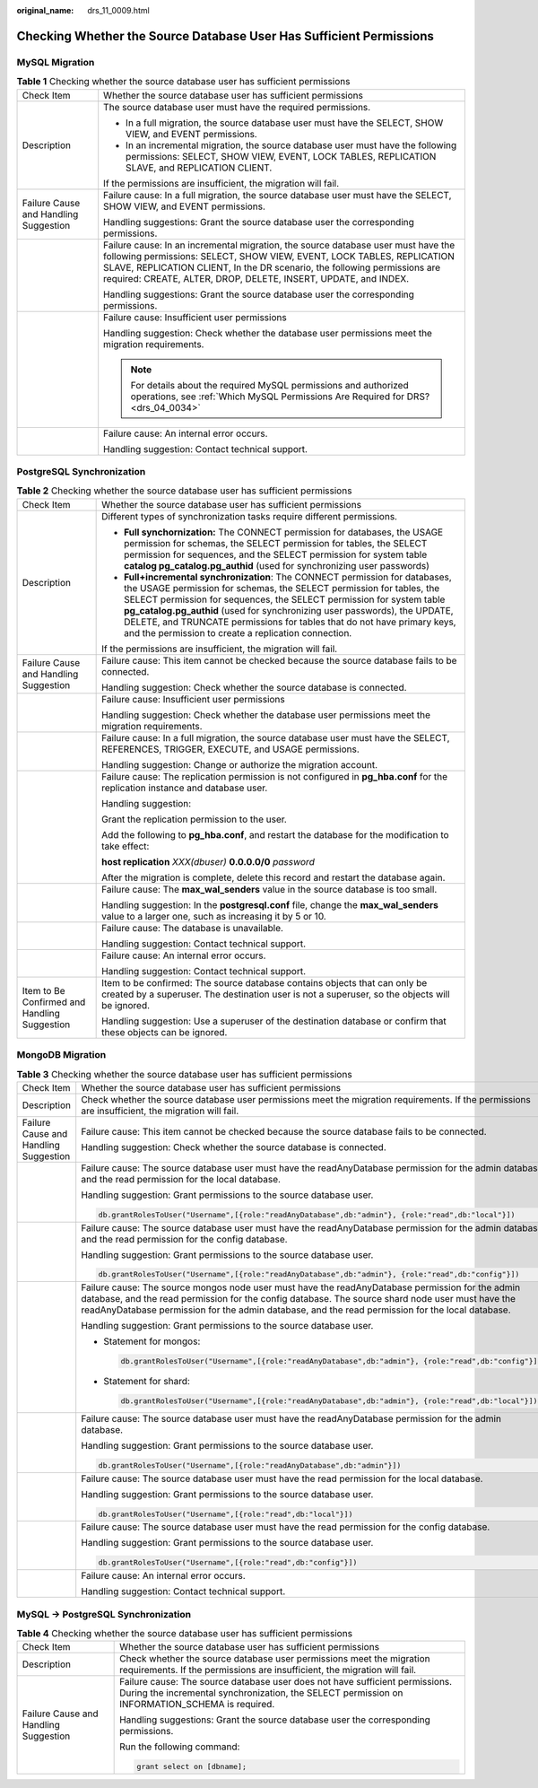 :original_name: drs_11_0009.html

.. _drs_11_0009:

Checking Whether the Source Database User Has Sufficient Permissions
====================================================================

MySQL Migration
---------------

.. table:: **Table 1** Checking whether the source database user has sufficient permissions

   +---------------------------------------+-------------------------------------------------------------------------------------------------------------------------------------------------------------------------------------------------------------------------------------------------------------------------------------------------------------+
   | Check Item                            | Whether the source database user has sufficient permissions                                                                                                                                                                                                                                                 |
   +---------------------------------------+-------------------------------------------------------------------------------------------------------------------------------------------------------------------------------------------------------------------------------------------------------------------------------------------------------------+
   | Description                           | The source database user must have the required permissions.                                                                                                                                                                                                                                                |
   |                                       |                                                                                                                                                                                                                                                                                                             |
   |                                       | -  In a full migration, the source database user must have the SELECT, SHOW VIEW, and EVENT permissions.                                                                                                                                                                                                    |
   |                                       | -  In an incremental migration, the source database user must have the following permissions: SELECT, SHOW VIEW, EVENT, LOCK TABLES, REPLICATION SLAVE, and REPLICATION CLIENT.                                                                                                                             |
   |                                       |                                                                                                                                                                                                                                                                                                             |
   |                                       | If the permissions are insufficient, the migration will fail.                                                                                                                                                                                                                                               |
   +---------------------------------------+-------------------------------------------------------------------------------------------------------------------------------------------------------------------------------------------------------------------------------------------------------------------------------------------------------------+
   | Failure Cause and Handling Suggestion | Failure cause: In a full migration, the source database user must have the SELECT, SHOW VIEW, and EVENT permissions.                                                                                                                                                                                        |
   |                                       |                                                                                                                                                                                                                                                                                                             |
   |                                       | Handling suggestions: Grant the source database user the corresponding permissions.                                                                                                                                                                                                                         |
   +---------------------------------------+-------------------------------------------------------------------------------------------------------------------------------------------------------------------------------------------------------------------------------------------------------------------------------------------------------------+
   |                                       | Failure cause: In an incremental migration, the source database user must have the following permissions: SELECT, SHOW VIEW, EVENT, LOCK TABLES, REPLICATION SLAVE, REPLICATION CLIENT, In the DR scenario, the following permissions are required: CREATE, ALTER, DROP, DELETE, INSERT, UPDATE, and INDEX. |
   |                                       |                                                                                                                                                                                                                                                                                                             |
   |                                       | Handling suggestions: Grant the source database user the corresponding permissions.                                                                                                                                                                                                                         |
   +---------------------------------------+-------------------------------------------------------------------------------------------------------------------------------------------------------------------------------------------------------------------------------------------------------------------------------------------------------------+
   |                                       | Failure cause: Insufficient user permissions                                                                                                                                                                                                                                                                |
   |                                       |                                                                                                                                                                                                                                                                                                             |
   |                                       | Handling suggestion: Check whether the database user permissions meet the migration requirements.                                                                                                                                                                                                           |
   |                                       |                                                                                                                                                                                                                                                                                                             |
   |                                       | .. note::                                                                                                                                                                                                                                                                                                   |
   |                                       |                                                                                                                                                                                                                                                                                                             |
   |                                       |    For details about the required MySQL permissions and authorized operations, see :ref:`Which MySQL Permissions Are Required for DRS? <drs_04_0034>`                                                                                                                                                       |
   +---------------------------------------+-------------------------------------------------------------------------------------------------------------------------------------------------------------------------------------------------------------------------------------------------------------------------------------------------------------+
   |                                       | Failure cause: An internal error occurs.                                                                                                                                                                                                                                                                    |
   |                                       |                                                                                                                                                                                                                                                                                                             |
   |                                       | Handling suggestion: Contact technical support.                                                                                                                                                                                                                                                             |
   +---------------------------------------+-------------------------------------------------------------------------------------------------------------------------------------------------------------------------------------------------------------------------------------------------------------------------------------------------------------+

PostgreSQL Synchronization
--------------------------

.. table:: **Table 2** Checking whether the source database user has sufficient permissions

   +----------------------------------------------+------------------------------------------------------------------------------------------------------------------------------------------------------------------------------------------------------------------------------------------------------------------------------------------------------------------------------------------------------------------------------------------------------------------------------------------------+
   | Check Item                                   | Whether the source database user has sufficient permissions                                                                                                                                                                                                                                                                                                                                                                                    |
   +----------------------------------------------+------------------------------------------------------------------------------------------------------------------------------------------------------------------------------------------------------------------------------------------------------------------------------------------------------------------------------------------------------------------------------------------------------------------------------------------------+
   | Description                                  | Different types of synchronization tasks require different permissions.                                                                                                                                                                                                                                                                                                                                                                        |
   |                                              |                                                                                                                                                                                                                                                                                                                                                                                                                                                |
   |                                              | -  **Full synchornization:** The CONNECT permission for databases, the USAGE permission for schemas, the SELECT permission for tables, the SELECT permission for sequences, and the SELECT permission for system table **catalog pg_catalog.pg_authid** (used for synchronizing user passwords)                                                                                                                                                |
   |                                              |                                                                                                                                                                                                                                                                                                                                                                                                                                                |
   |                                              | -  **Full+incremental synchronization**: The CONNECT permission for databases, the USAGE permission for schemas, the SELECT permission for tables, the SELECT permission for sequences, the SELECT permission for system table **pg_catalog.pg_authid** (used for synchronizing user passwords), the UPDATE, DELETE, and TRUNCATE permissions for tables that do not have primary keys, and the permission to create a replication connection. |
   |                                              |                                                                                                                                                                                                                                                                                                                                                                                                                                                |
   |                                              | If the permissions are insufficient, the migration will fail.                                                                                                                                                                                                                                                                                                                                                                                  |
   +----------------------------------------------+------------------------------------------------------------------------------------------------------------------------------------------------------------------------------------------------------------------------------------------------------------------------------------------------------------------------------------------------------------------------------------------------------------------------------------------------+
   | Failure Cause and Handling Suggestion        | Failure cause: This item cannot be checked because the source database fails to be connected.                                                                                                                                                                                                                                                                                                                                                  |
   |                                              |                                                                                                                                                                                                                                                                                                                                                                                                                                                |
   |                                              | Handling suggestion: Check whether the source database is connected.                                                                                                                                                                                                                                                                                                                                                                           |
   +----------------------------------------------+------------------------------------------------------------------------------------------------------------------------------------------------------------------------------------------------------------------------------------------------------------------------------------------------------------------------------------------------------------------------------------------------------------------------------------------------+
   |                                              | Failure cause: Insufficient user permissions                                                                                                                                                                                                                                                                                                                                                                                                   |
   |                                              |                                                                                                                                                                                                                                                                                                                                                                                                                                                |
   |                                              | Handling suggestion: Check whether the database user permissions meet the migration requirements.                                                                                                                                                                                                                                                                                                                                              |
   +----------------------------------------------+------------------------------------------------------------------------------------------------------------------------------------------------------------------------------------------------------------------------------------------------------------------------------------------------------------------------------------------------------------------------------------------------------------------------------------------------+
   |                                              | Failure cause: In a full migration, the source database user must have the SELECT, REFERENCES, TRIGGER, EXECUTE, and USAGE permissions.                                                                                                                                                                                                                                                                                                        |
   |                                              |                                                                                                                                                                                                                                                                                                                                                                                                                                                |
   |                                              | Handling suggestion: Change or authorize the migration account.                                                                                                                                                                                                                                                                                                                                                                                |
   +----------------------------------------------+------------------------------------------------------------------------------------------------------------------------------------------------------------------------------------------------------------------------------------------------------------------------------------------------------------------------------------------------------------------------------------------------------------------------------------------------+
   |                                              | Failure cause: The replication permission is not configured in **pg_hba.conf** for the replication instance and database user.                                                                                                                                                                                                                                                                                                                 |
   |                                              |                                                                                                                                                                                                                                                                                                                                                                                                                                                |
   |                                              | Handling suggestion:                                                                                                                                                                                                                                                                                                                                                                                                                           |
   |                                              |                                                                                                                                                                                                                                                                                                                                                                                                                                                |
   |                                              | Grant the replication permission to the user.                                                                                                                                                                                                                                                                                                                                                                                                  |
   |                                              |                                                                                                                                                                                                                                                                                                                                                                                                                                                |
   |                                              | Add the following to **pg_hba.conf**, and restart the database for the modification to take effect:                                                                                                                                                                                                                                                                                                                                            |
   |                                              |                                                                                                                                                                                                                                                                                                                                                                                                                                                |
   |                                              | **host replication** *XXX(dbuser)* **0.0.0.0/0** *password*                                                                                                                                                                                                                                                                                                                                                                                    |
   |                                              |                                                                                                                                                                                                                                                                                                                                                                                                                                                |
   |                                              | After the migration is complete, delete this record and restart the database again.                                                                                                                                                                                                                                                                                                                                                            |
   +----------------------------------------------+------------------------------------------------------------------------------------------------------------------------------------------------------------------------------------------------------------------------------------------------------------------------------------------------------------------------------------------------------------------------------------------------------------------------------------------------+
   |                                              | Failure cause: The **max_wal_senders** value in the source database is too small.                                                                                                                                                                                                                                                                                                                                                              |
   |                                              |                                                                                                                                                                                                                                                                                                                                                                                                                                                |
   |                                              | Handling suggestion: In the **postgresql.conf** file, change the **max_wal_senders** value to a larger one, such as increasing it by 5 or 10.                                                                                                                                                                                                                                                                                                  |
   +----------------------------------------------+------------------------------------------------------------------------------------------------------------------------------------------------------------------------------------------------------------------------------------------------------------------------------------------------------------------------------------------------------------------------------------------------------------------------------------------------+
   |                                              | Failure cause: The database is unavailable.                                                                                                                                                                                                                                                                                                                                                                                                    |
   |                                              |                                                                                                                                                                                                                                                                                                                                                                                                                                                |
   |                                              | Handling suggestion: Contact technical support.                                                                                                                                                                                                                                                                                                                                                                                                |
   +----------------------------------------------+------------------------------------------------------------------------------------------------------------------------------------------------------------------------------------------------------------------------------------------------------------------------------------------------------------------------------------------------------------------------------------------------------------------------------------------------+
   |                                              | Failure cause: An internal error occurs.                                                                                                                                                                                                                                                                                                                                                                                                       |
   |                                              |                                                                                                                                                                                                                                                                                                                                                                                                                                                |
   |                                              | Handling suggestion: Contact technical support.                                                                                                                                                                                                                                                                                                                                                                                                |
   +----------------------------------------------+------------------------------------------------------------------------------------------------------------------------------------------------------------------------------------------------------------------------------------------------------------------------------------------------------------------------------------------------------------------------------------------------------------------------------------------------+
   | Item to Be Confirmed and Handling Suggestion | Item to be confirmed: The source database contains objects that can only be created by a superuser. The destination user is not a superuser, so the objects will be ignored.                                                                                                                                                                                                                                                                   |
   |                                              |                                                                                                                                                                                                                                                                                                                                                                                                                                                |
   |                                              | Handling suggestion: Use a superuser of the destination database or confirm that these objects can be ignored.                                                                                                                                                                                                                                                                                                                                 |
   +----------------------------------------------+------------------------------------------------------------------------------------------------------------------------------------------------------------------------------------------------------------------------------------------------------------------------------------------------------------------------------------------------------------------------------------------------------------------------------------------------+

MongoDB Migration
-----------------

.. table:: **Table 3** Checking whether the source database user has sufficient permissions

   +---------------------------------------+----------------------------------------------------------------------------------------------------------------------------------------------------------------------------------------------------------------------------------------------------------------------------------------------------------+
   | Check Item                            | Whether the source database user has sufficient permissions                                                                                                                                                                                                                                              |
   +---------------------------------------+----------------------------------------------------------------------------------------------------------------------------------------------------------------------------------------------------------------------------------------------------------------------------------------------------------+
   | Description                           | Check whether the source database user permissions meet the migration requirements. If the permissions are insufficient, the migration will fail.                                                                                                                                                        |
   +---------------------------------------+----------------------------------------------------------------------------------------------------------------------------------------------------------------------------------------------------------------------------------------------------------------------------------------------------------+
   | Failure Cause and Handling Suggestion | Failure cause: This item cannot be checked because the source database fails to be connected.                                                                                                                                                                                                            |
   |                                       |                                                                                                                                                                                                                                                                                                          |
   |                                       | Handling suggestion: Check whether the source database is connected.                                                                                                                                                                                                                                     |
   +---------------------------------------+----------------------------------------------------------------------------------------------------------------------------------------------------------------------------------------------------------------------------------------------------------------------------------------------------------+
   |                                       | Failure cause: The source database user must have the readAnyDatabase permission for the admin database and the read permission for the local database.                                                                                                                                                  |
   |                                       |                                                                                                                                                                                                                                                                                                          |
   |                                       | Handling suggestion: Grant permissions to the source database user.                                                                                                                                                                                                                                      |
   |                                       |                                                                                                                                                                                                                                                                                                          |
   |                                       | .. code:: text                                                                                                                                                                                                                                                                                           |
   |                                       |                                                                                                                                                                                                                                                                                                          |
   |                                       |    db.grantRolesToUser("Username",[{role:"readAnyDatabase",db:"admin"}, {role:"read",db:"local"}])                                                                                                                                                                                                       |
   +---------------------------------------+----------------------------------------------------------------------------------------------------------------------------------------------------------------------------------------------------------------------------------------------------------------------------------------------------------+
   |                                       | Failure cause: The source database user must have the readAnyDatabase permission for the admin database and the read permission for the config database.                                                                                                                                                 |
   |                                       |                                                                                                                                                                                                                                                                                                          |
   |                                       | Handling suggestion: Grant permissions to the source database user.                                                                                                                                                                                                                                      |
   |                                       |                                                                                                                                                                                                                                                                                                          |
   |                                       | .. code:: text                                                                                                                                                                                                                                                                                           |
   |                                       |                                                                                                                                                                                                                                                                                                          |
   |                                       |    db.grantRolesToUser("Username",[{role:"readAnyDatabase",db:"admin"}, {role:"read",db:"config"}])                                                                                                                                                                                                      |
   +---------------------------------------+----------------------------------------------------------------------------------------------------------------------------------------------------------------------------------------------------------------------------------------------------------------------------------------------------------+
   |                                       | Failure cause: The source mongos node user must have the readAnyDatabase permission for the admin database, and the read permission for the config database. The source shard node user must have the readAnyDatabase permission for the admin database, and the read permission for the local database. |
   |                                       |                                                                                                                                                                                                                                                                                                          |
   |                                       | Handling suggestion: Grant permissions to the source database user.                                                                                                                                                                                                                                      |
   |                                       |                                                                                                                                                                                                                                                                                                          |
   |                                       | -  Statement for mongos:                                                                                                                                                                                                                                                                                 |
   |                                       |                                                                                                                                                                                                                                                                                                          |
   |                                       |    .. code:: text                                                                                                                                                                                                                                                                                        |
   |                                       |                                                                                                                                                                                                                                                                                                          |
   |                                       |       db.grantRolesToUser("Username",[{role:"readAnyDatabase",db:"admin"}, {role:"read",db:"config"}])                                                                                                                                                                                                   |
   |                                       |                                                                                                                                                                                                                                                                                                          |
   |                                       | -  Statement for shard:                                                                                                                                                                                                                                                                                  |
   |                                       |                                                                                                                                                                                                                                                                                                          |
   |                                       |    .. code:: text                                                                                                                                                                                                                                                                                        |
   |                                       |                                                                                                                                                                                                                                                                                                          |
   |                                       |       db.grantRolesToUser("Username",[{role:"readAnyDatabase",db:"admin"}, {role:"read",db:"local"}])                                                                                                                                                                                                    |
   +---------------------------------------+----------------------------------------------------------------------------------------------------------------------------------------------------------------------------------------------------------------------------------------------------------------------------------------------------------+
   |                                       | Failure cause: The source database user must have the readAnyDatabase permission for the admin database.                                                                                                                                                                                                 |
   |                                       |                                                                                                                                                                                                                                                                                                          |
   |                                       | Handling suggestion: Grant permissions to the source database user.                                                                                                                                                                                                                                      |
   |                                       |                                                                                                                                                                                                                                                                                                          |
   |                                       | .. code:: text                                                                                                                                                                                                                                                                                           |
   |                                       |                                                                                                                                                                                                                                                                                                          |
   |                                       |    db.grantRolesToUser("Username",[{role:"readAnyDatabase",db:"admin"}])                                                                                                                                                                                                                                 |
   +---------------------------------------+----------------------------------------------------------------------------------------------------------------------------------------------------------------------------------------------------------------------------------------------------------------------------------------------------------+
   |                                       | Failure cause: The source database user must have the read permission for the local database.                                                                                                                                                                                                            |
   |                                       |                                                                                                                                                                                                                                                                                                          |
   |                                       | Handling suggestion: Grant permissions to the source database user.                                                                                                                                                                                                                                      |
   |                                       |                                                                                                                                                                                                                                                                                                          |
   |                                       | .. code:: text                                                                                                                                                                                                                                                                                           |
   |                                       |                                                                                                                                                                                                                                                                                                          |
   |                                       |    db.grantRolesToUser("Username",[{role:"read",db:"local"}])                                                                                                                                                                                                                                            |
   +---------------------------------------+----------------------------------------------------------------------------------------------------------------------------------------------------------------------------------------------------------------------------------------------------------------------------------------------------------+
   |                                       | Failure cause: The source database user must have the read permission for the config database.                                                                                                                                                                                                           |
   |                                       |                                                                                                                                                                                                                                                                                                          |
   |                                       | Handling suggestion: Grant permissions to the source database user.                                                                                                                                                                                                                                      |
   |                                       |                                                                                                                                                                                                                                                                                                          |
   |                                       | .. code:: text                                                                                                                                                                                                                                                                                           |
   |                                       |                                                                                                                                                                                                                                                                                                          |
   |                                       |    db.grantRolesToUser("Username",[{role:"read",db:"config"}])                                                                                                                                                                                                                                           |
   +---------------------------------------+----------------------------------------------------------------------------------------------------------------------------------------------------------------------------------------------------------------------------------------------------------------------------------------------------------+
   |                                       | Failure cause: An internal error occurs.                                                                                                                                                                                                                                                                 |
   |                                       |                                                                                                                                                                                                                                                                                                          |
   |                                       | Handling suggestion: Contact technical support.                                                                                                                                                                                                                                                          |
   +---------------------------------------+----------------------------------------------------------------------------------------------------------------------------------------------------------------------------------------------------------------------------------------------------------------------------------------------------------+

MySQL -> PostgreSQL Synchronization
-----------------------------------

.. table:: **Table 4** Checking whether the source database user has sufficient permissions

   +---------------------------------------+--------------------------------------------------------------------------------------------------------------------------------------------------------------------------------+
   | Check Item                            | Whether the source database user has sufficient permissions                                                                                                                    |
   +---------------------------------------+--------------------------------------------------------------------------------------------------------------------------------------------------------------------------------+
   | Description                           | Check whether the source database user permissions meet the migration requirements. If the permissions are insufficient, the migration will fail.                              |
   +---------------------------------------+--------------------------------------------------------------------------------------------------------------------------------------------------------------------------------+
   | Failure Cause and Handling Suggestion | Failure cause: The source database user does not have sufficient permissions. During the incremental synchronization, the SELECT permission on INFORMATION_SCHEMA is required. |
   |                                       |                                                                                                                                                                                |
   |                                       | Handling suggestions: Grant the source database user the corresponding permissions.                                                                                            |
   |                                       |                                                                                                                                                                                |
   |                                       | Run the following command:                                                                                                                                                     |
   |                                       |                                                                                                                                                                                |
   |                                       | .. code:: text                                                                                                                                                                 |
   |                                       |                                                                                                                                                                                |
   |                                       |    grant select on [dbname];                                                                                                                                                   |
   +---------------------------------------+--------------------------------------------------------------------------------------------------------------------------------------------------------------------------------+
